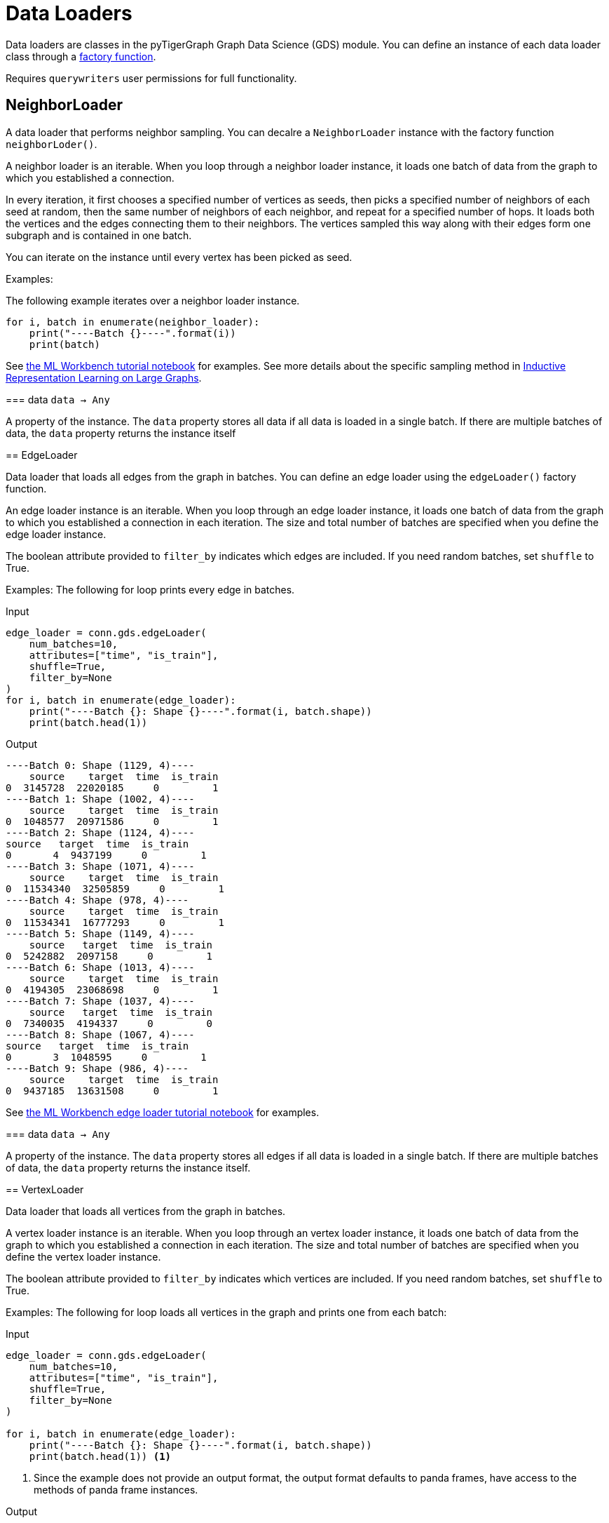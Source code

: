 = Data Loaders

:description: Data loader classes in the pyTigerGraph GDS module. 

Data loaders are classes in the pyTigerGraph Graph Data Science (GDS) module. 
You can define an instance of each data loader class through a link:https://docs.tigergraph.com/pytigergraph/current/gds/factory-functions[factory function].

Requires `querywriters` user permissions for full functionality. 

== NeighborLoader

A data loader that performs neighbor sampling. 
You can decalre a `NeighborLoader` instance with the factory function `neighborLoder()`.

A neighbor loader is an iterable.
When you loop through a neighbor loader instance, it loads one batch of data from the graph to which you established a connection. 

In every iteration, it first chooses a specified number of vertices as seeds,
then picks a specified number of neighbors of each seed at random,
then the same number of neighbors of each neighbor, and repeat for a specified number of hops.
It loads both the vertices and the edges connecting them to their neighbors. 
The vertices sampled this way along with their edges form one subgraph and is contained in one batch.

You can iterate on the instance until every vertex has been picked as seed. 

Examples:

The following example iterates over a neighbor loader instance. 
--
[.wrap,python]
----
for i, batch in enumerate(neighbor_loader):
    print("----Batch {}----".format(i))
    print(batch)
----



See https://github.com/TigerGraph-DevLabs/mlworkbench-docs/blob/1.0/tutorials/basics/3_neighborloader.ipynb[the ML Workbench tutorial notebook]
    for examples.
See more details about the specific sampling method in 
link:https://arxiv.org/abs/1706.02216[Inductive Representation Learning on Large Graphs].

=== data
`data -> Any`

A property of the instance. 
The `data` property stores all data if all data is loaded in a single batch.
If there are multiple batches of data, the `data` property returns the instance itself


== EdgeLoader

Data loader that loads all edges from the graph in batches.
You can define an edge loader using the `edgeLoader()` factory function.

An edge loader instance is an iterable. 
When you loop through an edge loader instance, it loads one batch of data from the graph to which you established a connection in each iteration.
The size and total number of batches are specified when you define the edge loader instance. 

The boolean attribute provided to `filter_by` indicates which edges are included.
If you need random batches, set `shuffle` to True.

Examples:
The following for loop prints every edge in batches. 

[tabs]
====
Input::
+
--
[.wrap,python]
----
edge_loader = conn.gds.edgeLoader(
    num_batches=10,
    attributes=["time", "is_train"],
    shuffle=True,
    filter_by=None
)
for i, batch in enumerate(edge_loader):
    print("----Batch {}: Shape {}----".format(i, batch.shape))
    print(batch.head(1))
----
--
Output::
+
--
----
----Batch 0: Shape (1129, 4)----
    source    target  time  is_train
0  3145728  22020185     0         1
----Batch 1: Shape (1002, 4)----
    source    target  time  is_train
0  1048577  20971586     0         1
----Batch 2: Shape (1124, 4)----
source   target  time  is_train
0       4  9437199     0         1
----Batch 3: Shape (1071, 4)----
    source    target  time  is_train
0  11534340  32505859     0         1
----Batch 4: Shape (978, 4)----
    source    target  time  is_train
0  11534341  16777293     0         1
----Batch 5: Shape (1149, 4)----
    source   target  time  is_train
0  5242882  2097158     0         1
----Batch 6: Shape (1013, 4)----
    source    target  time  is_train
0  4194305  23068698     0         1
----Batch 7: Shape (1037, 4)----
    source   target  time  is_train
0  7340035  4194337     0         0
----Batch 8: Shape (1067, 4)----
source   target  time  is_train
0       3  1048595     0         1
----Batch 9: Shape (986, 4)----
    source    target  time  is_train
0  9437185  13631508     0         1
----
--


See https://github.com/TigerGraph-DevLabs/mlworkbench-docs/blob/1.0/tutorials/basics/3_edgeloader.ipynb[the ML Workbench edge loader tutorial notebook]
    for examples.

=== data
`data -> Any`

A property of the instance. 
The `data` property stores all edges if all data is loaded in a single batch.
If there are multiple batches of data, the `data` property returns the instance itself. 


== VertexLoader

Data loader that loads all vertices from the graph in batches.

A vertex loader instance is an iterable. 
When you loop through an vertex loader instance, it loads one batch of data from the graph to which you established a connection in each iteration.
The size and total number of batches are specified when you define the vertex loader instance. 

The boolean attribute provided to `filter_by` indicates which vertices are included.
If you need random batches, set `shuffle` to True.

Examples:
The following for loop loads all vertices in the graph and prints one from each batch:

[tabs]
====
Input::
+
--
[.wrap,python]
----
edge_loader = conn.gds.edgeLoader(
    num_batches=10,
    attributes=["time", "is_train"],
    shuffle=True,
    filter_by=None
)

for i, batch in enumerate(edge_loader):
    print("----Batch {}: Shape {}----".format(i, batch.shape))
    print(batch.head(1)) <1>
----
<1> Since the example does not provide an output format, the output format defaults to panda frames, have access to the methods of panda frame instances. 
--
Output::
+
--
[.wrap,python]
----
----Batch 0: Shape (1129, 4)----
source    target  time  is_train
0  3145728  22020185     0         1
----Batch 1: Shape (1002, 4)----
    source    target  time  is_train
0  1048577  20971586     0         1
----Batch 2: Shape (1124, 4)----
source   target  time  is_train
0       4  9437199     0         1
----Batch 3: Shape (1071, 4)----
    source    target  time  is_train
0  11534340  32505859     0         1
----Batch 4: Shape (978, 4)----
    source    target  time  is_train
0  11534341  16777293     0         1
----Batch 5: Shape (1149, 4)----
    source   target  time  is_train
0  5242882  2097158     0         1
----Batch 6: Shape (1013, 4)----
    source    target  time  is_train
0  4194305  23068698     0         1
----Batch 7: Shape (1037, 4)----
    source   target  time  is_train
0  7340035  4194337     0         0
----Batch 8: Shape (1067, 4)----
source   target  time  is_train
0       3  1048595     0         1
----Batch 9: Shape (986, 4)----
    source    target  time  is_train
0  9437185  13631508     0         1
----
--
====



See https://github.com/TigerGraph-DevLabs/mlworkbench-docs/blob/1.0/tutorials/basics/3_vertexloader.ipynb[the ML Workbench tutorial notebook]
    for more examples.

=== data
`data -> Any`

A property of the instance. 
The `data` property stores all data if all data is loaded in a single batch.
If there are multiple batches of data, the `data` property returns the instance itself.


== GraphLoader

Data loader that loads all edges from the graph in batches, along with the vertices that are connected with each edge.

Different from NeighborLoader which produces connected subgraphs, this loader
    loads all edges by batches and vertices attached to those edges.

There are two ways to use the data loader:

* It can be used as an iterable, which means you can loop through
      it to get every batch of data. If you load all data at once (`num_batches=1`),
      there will be only one batch (of all the data) in the iterator.
* You can access the `data` property of the class directly. If there is
      only one batch of data to load, it will give you the batch directly instead
      of an iterator, which might make more sense in that case. If there are
      multiple batches of data to load, it will return the loader itself.

Examples:
The following for loop prints all edges and their connected vertices in batches.
The outout format is `PyG`:


[tabs]
====
Input::
+
--
[.wrap,python]
----
graph_loader = conn.gds.graphLoader(
    num_batches=10,
    v_in_feats = ["x"],
    v_out_labels = ["y"],
    v_extra_feats = ["train_mask", "val_mask", "test_mask"],
    e_in_feats=["time"],
    e_out_labels=[],
    e_extra_feats=["is_train", "is_val"],
    output_format = "PyG",
    shuffle=True,
    filter_by=None
) 
for i, batch in enumerate(graph_loader):
    print("----Batch {}----".format(i))
    print(batch)
----
--
Output::
+
--
----
----Batch 0----
Data(edge_index=[2, 1128], edge_feat=[1128], is_train=[1128], is_val=[1128], x=[1061, 1433], y=[1061], train_mask=[1061], val_mask=[1061], test_mask=[1061])
----Batch 1----
Data(edge_index=[2, 997], edge_feat=[997], is_train=[997], is_val=[997], x=[1207, 1433], y=[1207], train_mask=[1207], val_mask=[1207], test_mask=[1207])
----Batch 2----
Data(edge_index=[2, 1040], edge_feat=[1040], is_train=[1040], is_val=[1040], x=[1218, 1433], y=[1218], train_mask=[1218], val_mask=[1218], test_mask=[1218])
----Batch 3----
Data(edge_index=[2, 1071], edge_feat=[1071], is_train=[1071], is_val=[1071], x=[1261, 1433], y=[1261], train_mask=[1261], val_mask=[1261], test_mask=[1261])
----Batch 4----
Data(edge_index=[2, 1091], edge_feat=[1091], is_train=[1091], is_val=[1091], x=[1163, 1433], y=[1163], train_mask=[1163], val_mask=[1163], test_mask=[1163])
----Batch 5----
Data(edge_index=[2, 1076], edge_feat=[1076], is_train=[1076], is_val=[1076], x=[1018, 1433], y=[1018], train_mask=[1018], val_mask=[1018], test_mask=[1018])
----Batch 6----
Data(edge_index=[2, 1054], edge_feat=[1054], is_train=[1054], is_val=[1054], x=[1249, 1433], y=[1249], train_mask=[1249], val_mask=[1249], test_mask=[1249])
----Batch 7----
Data(edge_index=[2, 1006], edge_feat=[1006], is_train=[1006], is_val=[1006], x=[1185, 1433], y=[1185], train_mask=[1185], val_mask=[1185], test_mask=[1185])
----Batch 8----
Data(edge_index=[2, 1061], edge_feat=[1061], is_train=[1061], is_val=[1061], x=[1250, 1433], y=[1250], train_mask=[1250], val_mask=[1250], test_mask=[1250])
----Batch 9----
Data(edge_index=[2, 1032], edge_feat=[1032], is_train=[1032], is_val=[1032], x=[1125, 1433], y=[1125], train_mask=[1125], val_mask=[1125], test_mask=[1125])
----
--
====


See https://github.com/TigerGraph-DevLabs/mlworkbench-docs/blob/1.0/tutorials/basics/3_graphloader.ipynb[the ML Workbench tutorial notebook for graph loaders]
     for examples.

=== data
`data -> Any`

A property of the instance. 
The `data` property stores all data if all data is loaded in a single batch.
If there are multiple batches of data, the `data` property returns the instance itself


